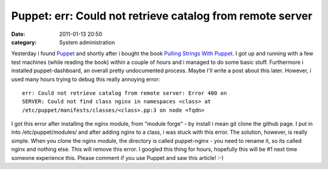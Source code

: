 Puppet: err: Could not retrieve catalog from remote server
##########################################################
:date: 2011-01-13 20:50
:category: System administration

.. raw:: html

   <p>

Yesterday i found `Puppet`_ and shortly after i bought the book `Pulling
Strings With Puppet`_. I got up and running with a few test machines
(while reading the book) within a couple of hours and i managed to do
some basic stuff. Furthermore i installed puppet-dashboard, an overall
pretty undocumented process. Maybe I'll write a post about this later.
However, i used many hours trying to debug this really annoying error:

::

    err: Could not retrieve catalog from remote server: Error 400 on
    SERVER: Could not find class nginx in namespaces <class> at 
    /etc/puppet/manifests/classes/<class>.pp:3 on node <fqdn>

I got this error after installing the nginx module, from "module forge"
- by install i mean git clone the github page. I put in into
/etc/puppet/modules/ and after adding nginx to a class, i was stuck with
this error. The solution, however, is really simple. When you clone the
nginx module, the directory is called puppet-nginx - you need to rename
it, so its called nginx and nothing else. This will remove this error. I
googled this thing for hours, hopefully this will be #1 next time
someone experience this. Please comment if you use Puppet and saw this
article! :-)

.. raw:: html

   </p>

.. _Puppet: http://www.puppetlabs.com/puppet/introduction/
.. _Pulling Strings With Puppet: http://www.apress.com/book/view/1590599780
